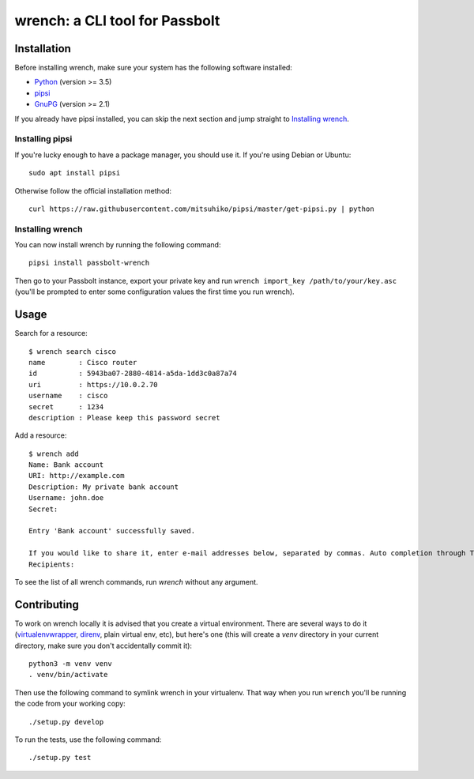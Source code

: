 wrench: a CLI tool for Passbolt
===============================

Installation
------------

Before installing wrench, make sure your system has the following software installed:

- `Python <https://www.python.org/downloads/>`_ (version >= 3.5)
- `pipsi <https://github.com/mitsuhiko/pipsi>`_
- `GnuPG <https://gnupg.org/>`_ (version >= 2.1)

If you already have pipsi installed, you can skip the next section and jump
straight to `Installing wrench`_.

Installing pipsi
~~~~~~~~~~~~~~~~

If you're lucky enough to have a package manager, you should use it. If you're using Debian or Ubuntu::

  sudo apt install pipsi

Otherwise follow the official installation method::

  curl https://raw.githubusercontent.com/mitsuhiko/pipsi/master/get-pipsi.py | python

Installing wrench
~~~~~~~~~~~~~~~~~

You can now install wrench by running the following command::

  pipsi install passbolt-wrench

Then go to your Passbolt instance, export your private key and run ``wrench
import_key /path/to/your/key.asc`` (you'll be prompted to enter some
configuration values the first time you run wrench).

Usage
-----

Search for a resource::

  $ wrench search cisco
  name        : Cisco router
  id          : 5943ba07-2880-4814-a5da-1dd3c0a87a74
  uri         : https://10.0.2.70
  username    : cisco
  secret      : 1234
  description : Please keep this password secret

Add a resource::

  $ wrench add
  Name: Bank account
  URI: http://example.com
  Description: My private bank account
  Username: john.doe
  Secret: 

  Entry 'Bank account' successfully saved.

  If you would like to share it, enter e-mail addresses below, separated by commas. Auto completion through Tab key is supported.
  Recipients: 

To see the list of all wrench commands, run `wrench` without any argument.

Contributing
------------

To work on wrench locally it is advised that you create a virtual environment.
There are several ways to do it
(`virtualenvwrapper <https://pypi.python.org/pypi/virtualenvwrapper>`_,
`direnv <https://github.com/direnv/direnv>`_, plain virtual env, etc), but here's
one (this will create a `venv` directory in your current directory, make sure
you don't accidentally commit it)::

  python3 -m venv venv
  . venv/bin/activate

Then use the following command to symlink wrench in your virtualenv. That way
when you run ``wrench`` you'll be running the code from your working copy::

  ./setup.py develop

To run the tests, use the following command::

  ./setup.py test
